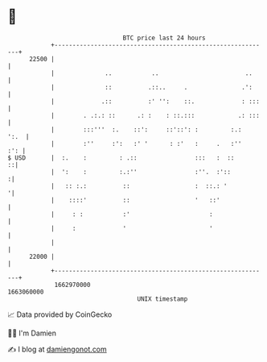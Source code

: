 * 👋

#+begin_example
                                   BTC price last 24 hours                    
               +------------------------------------------------------------+ 
         22500 |                                                            | 
               |              ..           ..                        ..     | 
               |              ::          .::..     .               .':     | 
               |             .::          :' '':    ::.             : :::   | 
               |        . .:.: ::      .: :    : ::.:::            .: :::   | 
               |        :::'''  :.    ::':     ::'::': :         :.:   ':.  | 
               |        :''     :':   :' '      : :'   :     .   :''    :': | 
   $ USD       |  :.    :         : .::                :::   :  ::        ::| 
               |  ':    :         :.:''                :''.  :'::          :| 
               |   :: :.:          ::                  :  ::.: '           '| 
               |    ::::'          ::                  '   ::'              | 
               |     : :           :'                      :                | 
               |     :             '                       '                | 
               |                                                            | 
         22000 |                                                            | 
               +------------------------------------------------------------+ 
                1662970000                                        1663060000  
                                       UNIX timestamp                         
#+end_example
📈 Data provided by CoinGecko

🧑‍💻 I'm Damien

✍️ I blog at [[https://www.damiengonot.com][damiengonot.com]]
